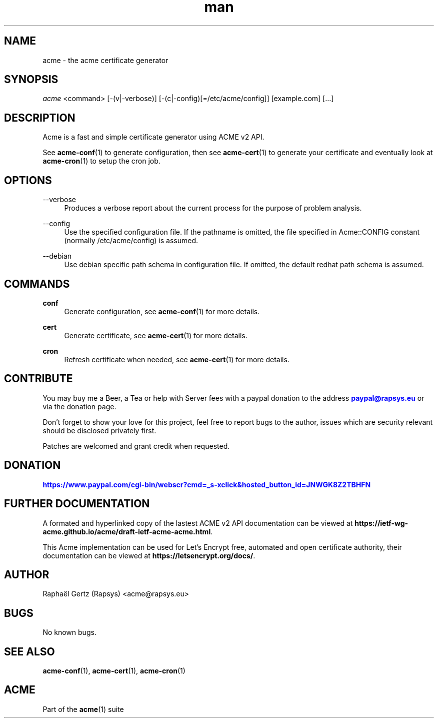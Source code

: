 .\" Manpage for acme.
.\" Contact acme@rapsys.eu to correct errors or typos.
.TH man 1 "19 Apr 2020" "2\&.0\&.0" "acme man page"
.SH "NAME"
acme \- the acme certificate generator

.SH "SYNOPSIS"
\fIacme\fR <command> [\-(v|\-verbose)] [\-(c|\-config)[=/etc/acme/config]] [example.com] [\&.\&.\&.]

.SH "DESCRIPTION"
Acme is a fast and simple certificate generator using ACME v2 API\&.

.sp
See \fBacme-conf\fR(1) to generate configuration, then see \fBacme-cert\fR(1) to generate your certificate and eventually look at \fBacme-cron\fR(1) to setup the cron job\&.

.SH "OPTIONS"
.PP
\-\-verbose
.RS 4
Produces a verbose report about the current process for the purpose of problem analysis\&.
.RE
.PP
\-\-config
.RS 4
Use the specified configuration file\&. If the pathname is omitted, the file specified in Acme::CONFIG constant (normally /etc/acme/config) is assumed\&.
.RE
.PP
\-\-debian
.RS 4
Use debian specific path schema in configuration file\&. If omitted, the default redhat path schema is assumed\&.
.RE

.SH "COMMANDS"
.PP
\fBconf\fR
.RS 4
Generate configuration, see \fBacme-conf\fR(1) for more details\&.
.RE
.PP
\fBcert\fR
.RS 4
Generate certificate, see \fBacme-cert\fR(1) for more details\&.
.RE
.PP
\fBcron\fR
.RS 4
Refresh certificate when needed, see \fBacme-cert\fR(1) for more details\&.
.RE

.SH "CONTRIBUTE"
You may buy me a Beer, a Tea or help with Server fees with a paypal donation to the address \m[blue]\fBpaypal@rapsys\&.eu\fR\m[] or via the donation page.

Don't forget to show your love for this project, feel free to report bugs to the author, issues which are security relevant should be disclosed privately first\&.

Patches are welcomed and grant credit when requested\&.

.SH "DONATION"
\m[blue]\fBhttps://www.paypal.com/cgi-bin/webscr?cmd=_s-xclick&hosted_button_id=JNWGK8Z2TBHFN\fR\m[]

.SH "FURTHER DOCUMENTATION"
A formated and hyperlinked copy of the lastest ACME v2 API documentation can be viewed at \fBhttps://ietf-wg-acme\&.github\&.io/acme/draft-ietf-acme-acme\&.html\fR\&.

.sp
This Acme implementation can be used for Let's Encrypt free, automated and open certificate authority, their documentation can be viewed at \fBhttps://letsencrypt\&.org/docs/\fR\&.

.SH "AUTHOR"
Raphaël Gertz (Rapsys) <acme@rapsys\&.eu>

.SH "BUGS"
No known bugs.

.SH "SEE ALSO"
\fBacme-conf\fR(1), \fBacme-cert\fR(1), \fBacme-cron\fR(1)

.SH "ACME"
Part of the \fBacme\fR(1) suite
